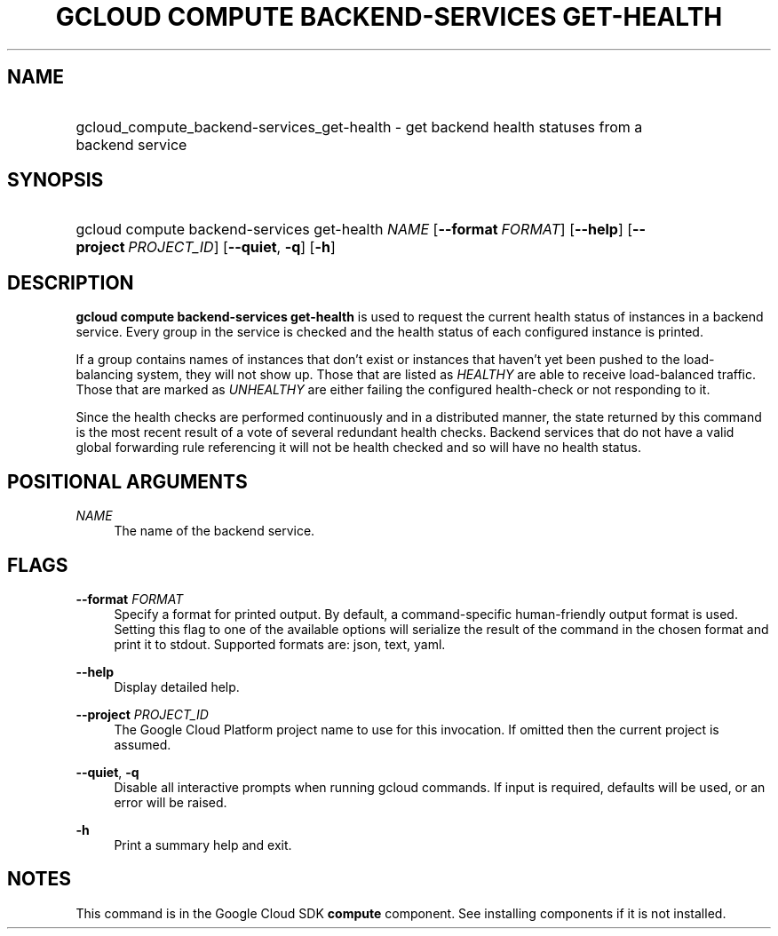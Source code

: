 .TH "GCLOUD COMPUTE BACKEND-SERVICES GET-HEALTH" "1" "" "" ""
.ie \n(.g .ds Aq \(aq
.el       .ds Aq '
.nh
.ad l
.SH "NAME"
.HP
gcloud_compute_backend-services_get-health \- get backend health statuses from a backend service
.SH "SYNOPSIS"
.HP
gcloud\ compute\ backend\-services\ get\-health\ \fINAME\fR [\fB\-\-format\fR\ \fIFORMAT\fR] [\fB\-\-help\fR] [\fB\-\-project\fR\ \fIPROJECT_ID\fR] [\fB\-\-quiet\fR,\ \fB\-q\fR] [\fB\-h\fR]
.SH "DESCRIPTION"
.sp
\fBgcloud compute backend\-services get\-health\fR is used to request the current health status of instances in a backend service\&. Every group in the service is checked and the health status of each configured instance is printed\&.
.sp
If a group contains names of instances that don\(cqt exist or instances that haven\(cqt yet been pushed to the load\-balancing system, they will not show up\&. Those that are listed as \fIHEALTHY\fR are able to receive load\-balanced traffic\&. Those that are marked as \fIUNHEALTHY\fR are either failing the configured health\-check or not responding to it\&.
.sp
Since the health checks are performed continuously and in a distributed manner, the state returned by this command is the most recent result of a vote of several redundant health checks\&. Backend services that do not have a valid global forwarding rule referencing it will not be health checked and so will have no health status\&.
.SH "POSITIONAL ARGUMENTS"
.PP
\fINAME\fR
.RS 4
The name of the backend service\&.
.RE
.SH "FLAGS"
.PP
\fB\-\-format\fR \fIFORMAT\fR
.RS 4
Specify a format for printed output\&. By default, a command\-specific human\-friendly output format is used\&. Setting this flag to one of the available options will serialize the result of the command in the chosen format and print it to stdout\&. Supported formats are:
json,
text,
yaml\&.
.RE
.PP
\fB\-\-help\fR
.RS 4
Display detailed help\&.
.RE
.PP
\fB\-\-project\fR \fIPROJECT_ID\fR
.RS 4
The Google Cloud Platform project name to use for this invocation\&. If omitted then the current project is assumed\&.
.RE
.PP
\fB\-\-quiet\fR, \fB\-q\fR
.RS 4
Disable all interactive prompts when running gcloud commands\&. If input is required, defaults will be used, or an error will be raised\&.
.RE
.PP
\fB\-h\fR
.RS 4
Print a summary help and exit\&.
.RE
.SH "NOTES"
.sp
This command is in the Google Cloud SDK \fBcompute\fR component\&. See installing components if it is not installed\&.
